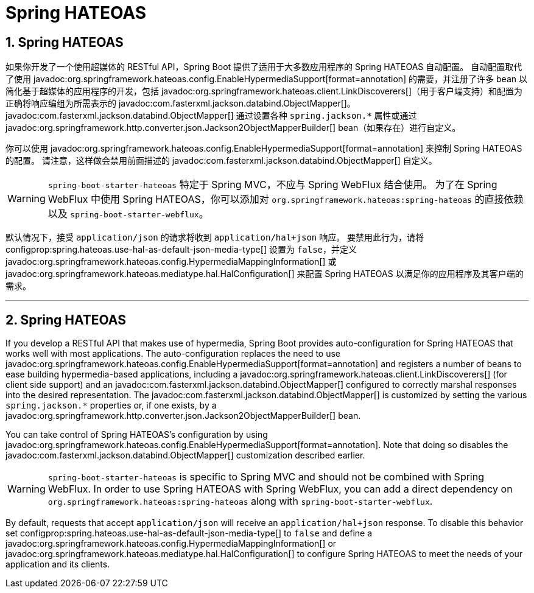 = Spring HATEOAS
:encoding: utf-8
:numbered:

[[web.spring-hateoas]]
== Spring HATEOAS
如果你开发了一个使用超媒体的 RESTful API，Spring Boot 提供了适用于大多数应用程序的 Spring HATEOAS 自动配置。
自动配置取代了使用 javadoc:org.springframework.hateoas.config.EnableHypermediaSupport[format=annotation] 的需要，并注册了许多 bean 以简化基于超媒体的应用程序的开发，包括 javadoc:org.springframework.hateoas.client.LinkDiscoverers[]（用于客户端支持）和配置为正确将响应编组为所需表示的 javadoc:com.fasterxml.jackson.databind.ObjectMapper[]。
javadoc:com.fasterxml.jackson.databind.ObjectMapper[] 通过设置各种 `spring.jackson.*` 属性或通过 javadoc:org.springframework.http.converter.json.Jackson2ObjectMapperBuilder[] bean（如果存在）进行自定义。

你可以使用 javadoc:org.springframework.hateoas.config.EnableHypermediaSupport[format=annotation] 来控制 Spring HATEOAS 的配置。
请注意，这样做会禁用前面描述的 javadoc:com.fasterxml.jackson.databind.ObjectMapper[] 自定义。

WARNING: `spring-boot-starter-hateoas` 特定于 Spring MVC，不应与 Spring WebFlux 结合使用。
为了在 Spring WebFlux 中使用 Spring HATEOAS，你可以添加对 `org.springframework.hateoas:spring-hateoas` 的直接依赖以及 `spring-boot-starter-webflux`。

默认情况下，接受 `application/json` 的请求将收到 `application/hal+json` 响应。
要禁用此行为，请将 configprop:spring.hateoas.use-hal-as-default-json-media-type[] 设置为 `false`，并定义 javadoc:org.springframework.hateoas.config.HypermediaMappingInformation[] 或 javadoc:org.springframework.hateoas.mediatype.hal.HalConfiguration[] 来配置 Spring HATEOAS 以满足你的应用程序及其客户端的需求。

'''
[[web.spring-hateoas]]
== Spring HATEOAS
If you develop a RESTful API that makes use of hypermedia, Spring Boot provides auto-configuration for Spring HATEOAS that works well with most applications.
The auto-configuration replaces the need to use javadoc:org.springframework.hateoas.config.EnableHypermediaSupport[format=annotation] and registers a number of beans to ease building hypermedia-based applications, including a javadoc:org.springframework.hateoas.client.LinkDiscoverers[] (for client side support) and an javadoc:com.fasterxml.jackson.databind.ObjectMapper[] configured to correctly marshal responses into the desired representation.
The javadoc:com.fasterxml.jackson.databind.ObjectMapper[] is customized by setting the various `spring.jackson.*` properties or, if one exists, by a javadoc:org.springframework.http.converter.json.Jackson2ObjectMapperBuilder[] bean.

You can take control of Spring HATEOAS's configuration by using javadoc:org.springframework.hateoas.config.EnableHypermediaSupport[format=annotation].
Note that doing so disables the javadoc:com.fasterxml.jackson.databind.ObjectMapper[] customization described earlier.

WARNING: `spring-boot-starter-hateoas` is specific to Spring MVC and should not be combined with Spring WebFlux.
In order to use Spring HATEOAS with Spring WebFlux, you can add a direct dependency on `org.springframework.hateoas:spring-hateoas` along with `spring-boot-starter-webflux`.

By default, requests that accept `application/json` will receive an `application/hal+json` response.
To disable this behavior set configprop:spring.hateoas.use-hal-as-default-json-media-type[] to `false` and define a javadoc:org.springframework.hateoas.config.HypermediaMappingInformation[] or javadoc:org.springframework.hateoas.mediatype.hal.HalConfiguration[] to configure Spring HATEOAS to meet the needs of your application and its clients.